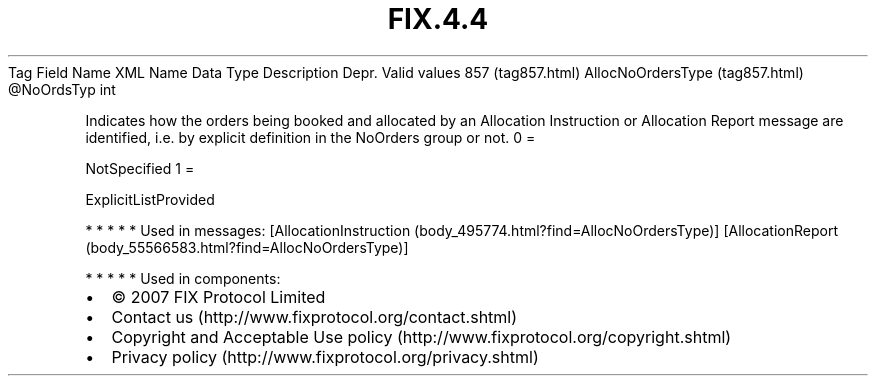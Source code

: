 .TH FIX.4.4 "" "" "Tag #857"
Tag
Field Name
XML Name
Data Type
Description
Depr.
Valid values
857 (tag857.html)
AllocNoOrdersType (tag857.html)
\@NoOrdsTyp
int
.PP
Indicates how the orders being booked and allocated by an
Allocation Instruction or Allocation Report message are identified,
i.e. by explicit definition in the NoOrders group or not.
0
=
.PP
NotSpecified
1
=
.PP
ExplicitListProvided
.PP
   *   *   *   *   *
Used in messages:
[AllocationInstruction (body_495774.html?find=AllocNoOrdersType)]
[AllocationReport (body_55566583.html?find=AllocNoOrdersType)]
.PP
   *   *   *   *   *
Used in components:

.PD 0
.P
.PD

.PP
.PP
.IP \[bu] 2
© 2007 FIX Protocol Limited
.IP \[bu] 2
Contact us (http://www.fixprotocol.org/contact.shtml)
.IP \[bu] 2
Copyright and Acceptable Use policy (http://www.fixprotocol.org/copyright.shtml)
.IP \[bu] 2
Privacy policy (http://www.fixprotocol.org/privacy.shtml)
